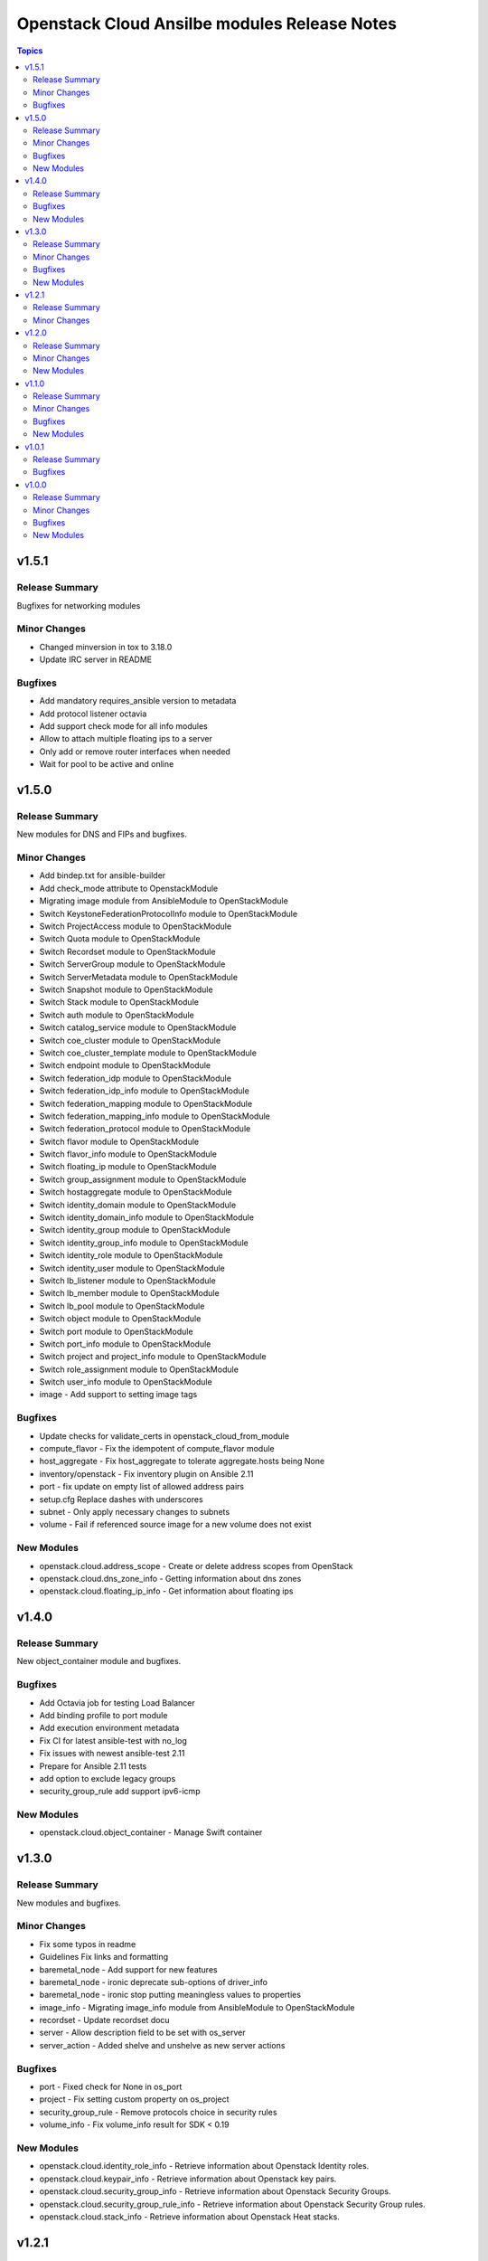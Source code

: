 =============================================
Openstack Cloud Ansilbe modules Release Notes
=============================================

.. contents:: Topics


v1.5.1
======

Release Summary
---------------

Bugfixes for networking modules

Minor Changes
-------------

- Changed minversion in tox to 3.18.0
- Update IRC server in README

Bugfixes
--------

- Add mandatory requires_ansible version to metadata
- Add protocol listener octavia
- Add support check mode for all info modules
- Allow to attach multiple floating ips to a server
- Only add or remove router interfaces when needed
- Wait for pool to be active and online

v1.5.0
======

Release Summary
---------------

New modules for DNS and FIPs and bugfixes.

Minor Changes
-------------

- Add bindep.txt for ansible-builder
- Add check_mode attribute to OpenstackModule
- Migrating image module from AnsibleModule to OpenStackModule
- Switch KeystoneFederationProtocolInfo module to OpenStackModule
- Switch ProjectAccess module to OpenStackModule
- Switch Quota module to OpenStackModule
- Switch Recordset module to OpenStackModule
- Switch ServerGroup module to OpenStackModule
- Switch ServerMetadata module to OpenStackModule
- Switch Snapshot module to OpenStackModule
- Switch Stack module to OpenStackModule
- Switch auth module to OpenStackModule
- Switch catalog_service module to OpenStackModule
- Switch coe_cluster module to OpenStackModule
- Switch coe_cluster_template module to OpenStackModule
- Switch endpoint module to OpenStackModule
- Switch federation_idp module to OpenStackModule
- Switch federation_idp_info module to OpenStackModule
- Switch federation_mapping module to OpenStackModule
- Switch federation_mapping_info module to OpenStackModule
- Switch federation_protocol module to OpenStackModule
- Switch flavor module to OpenStackModule
- Switch flavor_info module to OpenStackModule
- Switch floating_ip module to OpenStackModule
- Switch group_assignment module to OpenStackModule
- Switch hostaggregate module to OpenStackModule
- Switch identity_domain module to OpenStackModule
- Switch identity_domain_info module to OpenStackModule
- Switch identity_group module to OpenStackModule
- Switch identity_group_info module to OpenStackModule
- Switch identity_role module to OpenStackModule
- Switch identity_user module to OpenStackModule
- Switch lb_listener module to OpenStackModule
- Switch lb_member module to OpenStackModule
- Switch lb_pool module to OpenStackModule
- Switch object module to OpenStackModule
- Switch port module to OpenStackModule
- Switch port_info module to OpenStackModule
- Switch project and project_info module to OpenStackModule
- Switch role_assignment module to OpenStackModule
- Switch user_info module to OpenStackModule
- image - Add support to setting image tags

Bugfixes
--------

- Update checks for validate_certs in openstack_cloud_from_module
- compute_flavor - Fix the idempotent of compute_flavor module
- host_aggregate - Fix host_aggregate to tolerate aggregate.hosts being None
- inventory/openstack - Fix inventory plugin on Ansible 2.11
- port - fix update on empty list of allowed address pairs
- setup.cfg Replace dashes with underscores
- subnet - Only apply necessary changes to subnets
- volume - Fail if referenced source image for a new volume does not exist

New Modules
-----------

- openstack.cloud.address_scope - Create or delete address scopes from OpenStack
- openstack.cloud.dns_zone_info - Getting information about dns zones
- openstack.cloud.floating_ip_info - Get information about floating ips

v1.4.0
======

Release Summary
---------------

New object_container module and bugfixes.

Bugfixes
--------

- Add Octavia job for testing Load Balancer
- Add binding profile to port module
- Add execution environment metadata
- Fix CI for latest ansible-test with no_log
- Fix issues with newest ansible-test 2.11
- Prepare for Ansible 2.11 tests
- add option to exclude legacy groups
- security_group_rule add support ipv6-icmp

New Modules
-----------

- openstack.cloud.object_container - Manage Swift container

v1.3.0
======

Release Summary
---------------

New modules and bugfixes.

Minor Changes
-------------

- Fix some typos in readme
- Guidelines Fix links and formatting
- baremetal_node - Add support for new features
- baremetal_node - ironic deprecate sub-options of driver_info
- baremetal_node - ironic stop putting meaningless values to properties
- image_info - Migrating image_info module from AnsibleModule to OpenStackModule
- recordset -  Update recordset docu
- server - Allow description field to be set with os_server
- server_action - Added shelve and unshelve as new server actions

Bugfixes
--------

- port - Fixed check for None in os_port
- project - Fix setting custom property on os_project
- security_group_rule - Remove protocols choice in security rules
- volume_info - Fix volume_info result for SDK < 0.19

New Modules
-----------

- openstack.cloud.identity_role_info - Retrieve information about Openstack Identity roles.
- openstack.cloud.keypair_info - Retrieve information about Openstack key pairs.
- openstack.cloud.security_group_info - Retrieve information about Openstack Security Groups.
- openstack.cloud.security_group_rule_info - Retrieve information about Openstack Security Group rules.
- openstack.cloud.stack_info - Retrieve information about Openstack Heat stacks.

v1.2.1
======

Release Summary
---------------

Porting modules to new OpenstackModule class and fixes.

Minor Changes
-------------

- dns_zone - Migrating dns_zone from AnsibleModule to OpenStackModule
- dns_zone, recordset - Enable update for recordset and add tests for dns and recordset module
- endpoint - Do not fail when endpoint state is absent
- ironic - Refactor ironic authentication into a new module_utils module
- loadbalancer - Refactor loadbalancer module
- network - Migrating network from AnsibleModule to OpenStackModule
- networks_info - Migrating networks_info from AnsibleModule to OpenStackModule
- openstack - Add galaxy.yml to support install from git
- openstack - Fix docs-args mismatch in modules
- openstack - OpenStackModule Support defining a minimum version of the SDK
- router - Migrating routers from AnsibleModule to OpenStackModule
- routers_info - Added deprecated_names for router_info module
- routers_info - Migrating routers_info from AnsibleModule to OpenStackModule
- security_group.py - Migrating security_group from AnsibleModule to OpenStackModule
- security_group_rule - Refactor TCP/UDP port check
- server.py - Improve "server" module with OpenstackModule class
- server_volume - Migrating server_volume from AnsibleModule to OpenStackModule
- subnet - Fix subnets update and idempotency
- subnet - Migrating subnet module from AnsibleModule to OpenStackModule
- subnets_info - Migrating subnets_info from AnsibleModule to OpenStackModule
- volume.py - Migrating volume from AnsibleModule to OpenStackModule
- volume_info - Fix volume_info arguments for SDK 0.19

v1.2.0
======

Release Summary
---------------

New volume backup modules.

Minor Changes
-------------

- lb_health_monitor - Make it possible to create a health monitor to a pool

New Modules
-----------

- openstack.cloud.volume_backup module - Add/Delete Openstack volumes backup.
- openstack.cloud.volume_backup_info module - Retrieve information about Openstack volume backups.
- openstack.cloud.volume_snapshot_info module - Retrieve information about Openstack volume snapshots.

v1.1.0
======

Release Summary
---------------

Starting redesign modules and bugfixes.

Minor Changes
-------------

- A basic module subclass was introduced and a few modules moved to inherit from it.
- Add more useful information from exception
- Added pip installation option for collection.
- Added template for generation of artibtrary module.
- baremetal modules - Do not require ironic_url if cloud or auth.endpoint is provided
- inventory_openstack - Add openstack logger and Ansible display utility
- loadbalancer - Add support for setting the Flavor when creating a load balancer

Bugfixes
--------

- Fix non existing attribuites in SDK exception
- security_group_rule - Don't pass tenant_id for remote group

New Modules
-----------

- openstack.cloud.volume_info - Retrieve information about Openstack volumes.

v1.0.1
======

Release Summary
---------------

Bugfix for server_info

Bugfixes
--------

- server_info - Fix broken server_info module and add tests

v1.0.0
======

Release Summary
---------------

Initial release of collection.

Minor Changes
-------------

- Renaming all modules and removing "os" prefix from names.
- baremetal_node_action - Support json type for the ironic_node config_drive parameter
- config - Update os_client_config to use openstacksdk
- host_aggregate - Add support for not 'purging' missing hosts
- project - Add properties for os_project
- server_action - pass imageRef to rebuild
- subnet - Updated allocation pool checks

Bugfixes
--------

- baremetal_node - Correct parameter name
- coe_cluster - Retrive id/uuid correctly
- federation_mapping - Fixup some minor nits found in followup reviews
- inventory_openstack - Fix constructed compose
- network - Bump minimum openstacksdk version when using os_network/dns_domain
- role_assignment - Fix os_user_role for groups in multidomain context
- role_assignment - Fix os_user_role issue to grant a role in a domain

New Modules
-----------

- openstack.cloud.federation_idp - Add support for Keystone Identity Providers
- openstack.cloud.federation_idp_info - Add support for fetching the information about federation IDPs
- openstack.cloud.federation_mapping - Add support for Keystone mappings
- openstack.cloud.federation_mapping_info - Add support for fetching the information about Keystone mappings
- openstack.cloud.keystone_federation_protocol - Add support for Keystone federation Protocols
- openstack.cloud.keystone_federation_protocol_info - Add support for getting information about Keystone federation Protocols
- openstack.cloud.routers_info - Retrieve information about one or more OpenStack routers.
